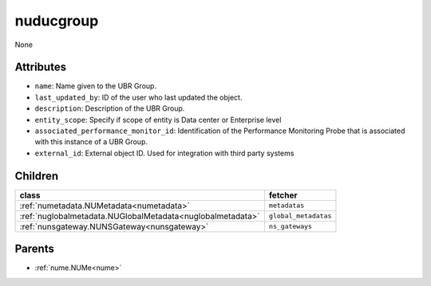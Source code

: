 .. _nuducgroup:

nuducgroup
===========================================

.. class:: nuducgroup.NUDUCGroup(bambou.nurest_object.NUMetaRESTObject,):

None


Attributes
----------


- ``name``: Name given to the UBR Group.

- ``last_updated_by``: ID of the user who last updated the object.

- ``description``: Description of the UBR Group.

- ``entity_scope``: Specify if scope of entity is Data center or Enterprise level

- ``associated_performance_monitor_id``: Identification of the Performance Monitoring Probe that is associated with this instance of a UBR Group.

- ``external_id``: External object ID. Used for integration with third party systems




Children
--------

================================================================================================================================================               ==========================================================================================
**class**                                                                                                                                                      **fetcher**

:ref:`numetadata.NUMetadata<numetadata>`                                                                                                                         ``metadatas`` 
:ref:`nuglobalmetadata.NUGlobalMetadata<nuglobalmetadata>`                                                                                                       ``global_metadatas`` 
:ref:`nunsgateway.NUNSGateway<nunsgateway>`                                                                                                                      ``ns_gateways`` 
================================================================================================================================================               ==========================================================================================



Parents
--------


- :ref:`nume.NUMe<nume>`

